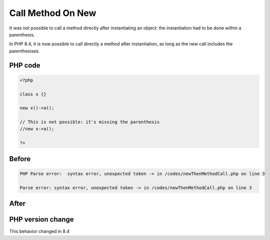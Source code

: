 .. _`call-method-on-new`:

Call Method On New
==================
.. meta::
	:description:
		Call Method On New: It was not possible to call a method directly after instantiating an object: the instantiation had to be done within a parenthesis.
	:twitter:card: summary_large_image
	:twitter:site: @exakat
	:twitter:title: Call Method On New
	:twitter:description: Call Method On New: It was not possible to call a method directly after instantiating an object: the instantiation had to be done within a parenthesis
	:twitter:creator: @exakat
	:twitter:image:src: https://php-changed-behaviors.readthedocs.io/en/latest/_static/logo.png
	:og:image: https://php-changed-behaviors.readthedocs.io/en/latest/_static/logo.png
	:og:title: Call Method On New
	:og:type: article
	:og:description: It was not possible to call a method directly after instantiating an object: the instantiation had to be done within a parenthesis
	:og:url: https://php-tips.readthedocs.io/en/latest/tips/newThenMethodCall.html
	:og:locale: en

It was not possible to call a method directly after instantiating an object: the instantiation had to be done within a parenthesis. 



In PHP 8.4, it is now possible to call directly a method after instantiation, as long as the new call includes the parenthesises. 

PHP code
________
.. code-block:: php

   <?php
   
   class x {} 
   
   new x()->a();
   
   // This is not possible: it's missing the parenthesis
   //new x->a();
   
   ?>

Before
______
.. code-block:: output

   PHP Parse error:  syntax error, unexpected token -> in /codes/newThenMethodCall.php on line 3
   
   Parse error: syntax error, unexpected token -> in /codes/newThenMethodCall.php on line 3
   

After
______
.. code-block:: output

   


PHP version change
__________________
This behavior changed in 8.4


